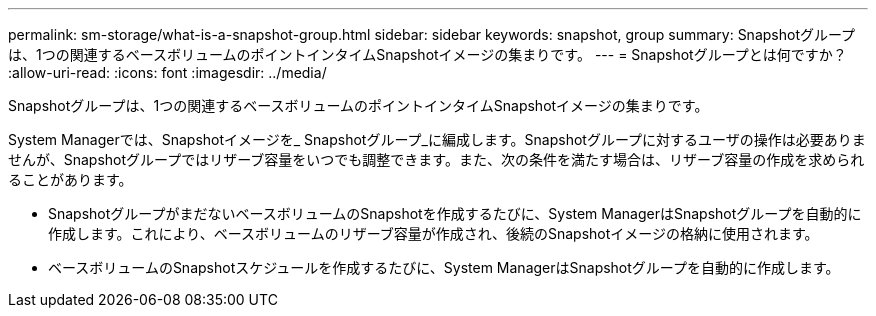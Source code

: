 ---
permalink: sm-storage/what-is-a-snapshot-group.html 
sidebar: sidebar 
keywords: snapshot, group 
summary: Snapshotグループは、1つの関連するベースボリュームのポイントインタイムSnapshotイメージの集まりです。 
---
= Snapshotグループとは何ですか？
:allow-uri-read: 
:icons: font
:imagesdir: ../media/


[role="lead"]
Snapshotグループは、1つの関連するベースボリュームのポイントインタイムSnapshotイメージの集まりです。

System Managerでは、Snapshotイメージを_ Snapshotグループ_に編成します。Snapshotグループに対するユーザの操作は必要ありませんが、Snapshotグループではリザーブ容量をいつでも調整できます。また、次の条件を満たす場合は、リザーブ容量の作成を求められることがあります。

* SnapshotグループがまだないベースボリュームのSnapshotを作成するたびに、System ManagerはSnapshotグループを自動的に作成します。これにより、ベースボリュームのリザーブ容量が作成され、後続のSnapshotイメージの格納に使用されます。
* ベースボリュームのSnapshotスケジュールを作成するたびに、System ManagerはSnapshotグループを自動的に作成します。

